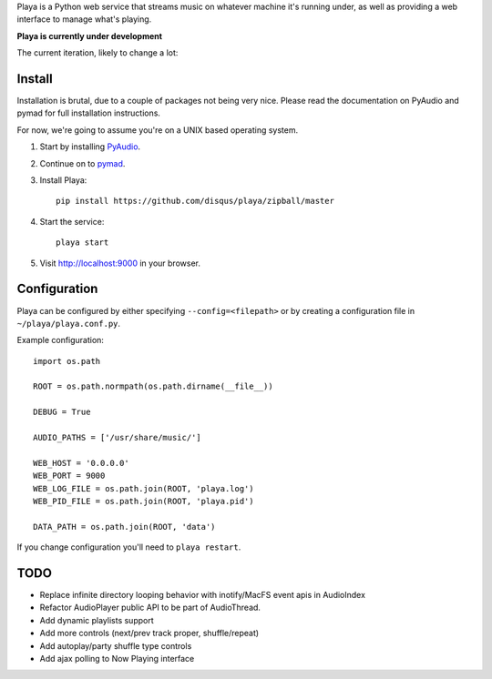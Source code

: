 Playa is a Python web service that streams music on whatever machine it's running under, as well as providing a web interface to manage what's playing.

**Playa is currently under development**

The current iteration, likely to change a lot:

.. image:: http://f.cl.ly/items/1l2U2g1F1V173245453s/by%20default%202011-06-16%20at%208.32.15%20PM.png

Install
=======

Installation is brutal, due to a couple of packages not being very nice. Please read the documentation on PyAudio and pymad for full installation instructions.

For now, we're going to assume you're on a UNIX based operating system.

1. Start by installing `PyAudio <http://people.csail.mit.edu/hubert/pyaudio/>`_.

2. Continue on to `pymad <http://spacepants.org/src/pymad/>`_.

3. Install Playa::

    pip install https://github.com/disqus/playa/zipball/master

4. Start the service::

    playa start

5. Visit http://localhost:9000 in your browser.

Configuration
=============

Playa can be configured by either specifying ``--config=<filepath>`` or by creating a configuration file in ``~/playa/playa.conf.py``.

Example configuration::

    import os.path
    
    ROOT = os.path.normpath(os.path.dirname(__file__))

    DEBUG = True

    AUDIO_PATHS = ['/usr/share/music/']

    WEB_HOST = '0.0.0.0'
    WEB_PORT = 9000
    WEB_LOG_FILE = os.path.join(ROOT, 'playa.log')
    WEB_PID_FILE = os.path.join(ROOT, 'playa.pid')

    DATA_PATH = os.path.join(ROOT, 'data')


If you change configuration you'll need to ``playa restart``.

TODO
====

- Replace infinite directory looping behavior with inotify/MacFS event apis in AudioIndex
- Refactor AudioPlayer public API to be part of AudioThread.
- Add dynamic playlists support
- Add more controls (next/prev track proper, shuffle/repeat)
- Add autoplay/party shuffle type controls
- Add ajax polling to Now Playing interface